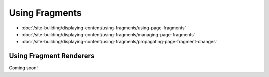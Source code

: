 Using Fragments
===============

-  :doc:`/site-building/displaying-content/using-fragments/using-page-fragments`
-  :doc:`/site-building/displaying-content/using-fragments/managing-page-fragments`
-  :doc:`/site-building/displaying-content/using-fragments/propagating-page-fragment-changes`

Using Fragment Renderers
------------------------
Coming soon!
